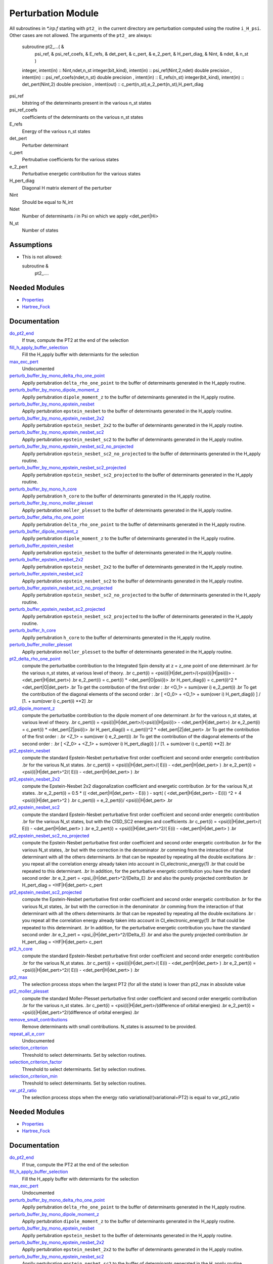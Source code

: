===================
Perturbation Module
===================


All subroutines in `*.irp.f` starting with ``pt2_`` in the current directory are
perturbation computed using the routine ``i_H_psi``. Other cases are not allowed.
The arguments of the ``pt2_`` are always:

  subroutine pt2_...(                                                &
      psi_ref,                                                       &
      psi_ref_coefs,                                                 &
      E_refs,                                                        &
      det_pert,                                                      &
      c_pert,                                                        &
      e_2_pert,                                                      &
      H_pert_diag,                                                   &
      Nint,                                                          &
      ndet,                                                          &
      n_st )


  integer, intent(in) :: Nint,ndet,n_st
  integer(bit_kind), intent(in)  :: psi_ref(Nint,2,ndet)
  double precision , intent(in)  :: psi_ref_coefs(ndet,n_st)
  double precision , intent(in)  :: E_refs(n_st)
  integer(bit_kind), intent(in)  :: det_pert(Nint,2)
  double precision , intent(out) :: c_pert(n_st),e_2_pert(n_st),H_pert_diag


psi_ref
  bitstring of the determinants present in the various n_st states
 
psi_ref_coefs
  coefficients of the determinants on the various n_st states
 
E_refs
  Energy of the various n_st states
 
det_pert
  Perturber determinant

c_pert
  Pertrubative coefficients for the various states
 
e_2_pert
  Perturbative energetic contribution for the various states

H_pert_diag
  Diagonal H matrix element of the perturber

Nint
  Should be equal to N_int

Ndet
  Number of determinants `i` in Psi on which we apply <det_pert|Hi>

N_st
  Number of states

Assumptions
===========

* This is not allowed:

  subroutine &
    pt2_....


Needed Modules
==============

.. Do not edit this section It was auto-generated
.. by the `update_README.py` script.

.. image:: tree_dependency.png

* `Properties <http://github.com/LCPQ/quantum_package/tree/master/src/Properties>`_
* `Hartree_Fock <http://github.com/LCPQ/quantum_package/tree/master/src/Hartree_Fock>`_

Documentation
=============

.. Do not edit this section It was auto-generated
.. by the `update_README.py` script.

`do_pt2_end <http://github.com/LCPQ/quantum_package/tree/master/src/Perturbation/ezfio_interface.irp.f#L6>`_
  If true, compute the PT2 at the end of the selection


`fill_h_apply_buffer_selection <http://github.com/LCPQ/quantum_package/tree/master/src/Perturbation/selection.irp.f#L1>`_
  Fill the H_apply buffer with determiants for the selection


`max_exc_pert <http://github.com/LCPQ/quantum_package/tree/master/src/Perturbation/exc_max.irp.f#L1>`_
  Undocumented


`perturb_buffer_by_mono_delta_rho_one_point <http://github.com/LCPQ/quantum_package/tree/master/src/Perturbation/perturbation.irp.f_shell_13#L161>`_
  Applly pertubration ``delta_rho_one_point`` to the buffer of determinants generated in the H_apply
  routine.


`perturb_buffer_by_mono_dipole_moment_z <http://github.com/LCPQ/quantum_package/tree/master/src/Perturbation/perturbation.irp.f_shell_13#L896>`_
  Applly pertubration ``dipole_moment_z`` to the buffer of determinants generated in the H_apply
  routine.


`perturb_buffer_by_mono_epstein_nesbet <http://github.com/LCPQ/quantum_package/tree/master/src/Perturbation/perturbation.irp.f_shell_13#L686>`_
  Applly pertubration ``epstein_nesbet`` to the buffer of determinants generated in the H_apply
  routine.


`perturb_buffer_by_mono_epstein_nesbet_2x2 <http://github.com/LCPQ/quantum_package/tree/master/src/Perturbation/perturbation.irp.f_shell_13#L791>`_
  Applly pertubration ``epstein_nesbet_2x2`` to the buffer of determinants generated in the H_apply
  routine.


`perturb_buffer_by_mono_epstein_nesbet_sc2 <http://github.com/LCPQ/quantum_package/tree/master/src/Perturbation/perturbation.irp.f_shell_13#L581>`_
  Applly pertubration ``epstein_nesbet_sc2`` to the buffer of determinants generated in the H_apply
  routine.


`perturb_buffer_by_mono_epstein_nesbet_sc2_no_projected <http://github.com/LCPQ/quantum_package/tree/master/src/Perturbation/perturbation.irp.f_shell_13#L476>`_
  Applly pertubration ``epstein_nesbet_sc2_no_projected`` to the buffer of determinants generated in the H_apply
  routine.


`perturb_buffer_by_mono_epstein_nesbet_sc2_projected <http://github.com/LCPQ/quantum_package/tree/master/src/Perturbation/perturbation.irp.f_shell_13#L371>`_
  Applly pertubration ``epstein_nesbet_sc2_projected`` to the buffer of determinants generated in the H_apply
  routine.


`perturb_buffer_by_mono_h_core <http://github.com/LCPQ/quantum_package/tree/master/src/Perturbation/perturbation.irp.f_shell_13#L266>`_
  Applly pertubration ``h_core`` to the buffer of determinants generated in the H_apply
  routine.


`perturb_buffer_by_mono_moller_plesset <http://github.com/LCPQ/quantum_package/tree/master/src/Perturbation/perturbation.irp.f_shell_13#L56>`_
  Applly pertubration ``moller_plesset`` to the buffer of determinants generated in the H_apply
  routine.


`perturb_buffer_delta_rho_one_point <http://github.com/LCPQ/quantum_package/tree/master/src/Perturbation/perturbation.irp.f_shell_13#L110>`_
  Applly pertubration ``delta_rho_one_point`` to the buffer of determinants generated in the H_apply
  routine.


`perturb_buffer_dipole_moment_z <http://github.com/LCPQ/quantum_package/tree/master/src/Perturbation/perturbation.irp.f_shell_13#L845>`_
  Applly pertubration ``dipole_moment_z`` to the buffer of determinants generated in the H_apply
  routine.


`perturb_buffer_epstein_nesbet <http://github.com/LCPQ/quantum_package/tree/master/src/Perturbation/perturbation.irp.f_shell_13#L635>`_
  Applly pertubration ``epstein_nesbet`` to the buffer of determinants generated in the H_apply
  routine.


`perturb_buffer_epstein_nesbet_2x2 <http://github.com/LCPQ/quantum_package/tree/master/src/Perturbation/perturbation.irp.f_shell_13#L740>`_
  Applly pertubration ``epstein_nesbet_2x2`` to the buffer of determinants generated in the H_apply
  routine.


`perturb_buffer_epstein_nesbet_sc2 <http://github.com/LCPQ/quantum_package/tree/master/src/Perturbation/perturbation.irp.f_shell_13#L530>`_
  Applly pertubration ``epstein_nesbet_sc2`` to the buffer of determinants generated in the H_apply
  routine.


`perturb_buffer_epstein_nesbet_sc2_no_projected <http://github.com/LCPQ/quantum_package/tree/master/src/Perturbation/perturbation.irp.f_shell_13#L425>`_
  Applly pertubration ``epstein_nesbet_sc2_no_projected`` to the buffer of determinants generated in the H_apply
  routine.


`perturb_buffer_epstein_nesbet_sc2_projected <http://github.com/LCPQ/quantum_package/tree/master/src/Perturbation/perturbation.irp.f_shell_13#L320>`_
  Applly pertubration ``epstein_nesbet_sc2_projected`` to the buffer of determinants generated in the H_apply
  routine.


`perturb_buffer_h_core <http://github.com/LCPQ/quantum_package/tree/master/src/Perturbation/perturbation.irp.f_shell_13#L215>`_
  Applly pertubration ``h_core`` to the buffer of determinants generated in the H_apply
  routine.


`perturb_buffer_moller_plesset <http://github.com/LCPQ/quantum_package/tree/master/src/Perturbation/perturbation.irp.f_shell_13#L5>`_
  Applly pertubration ``moller_plesset`` to the buffer of determinants generated in the H_apply
  routine.


`pt2_delta_rho_one_point <http://github.com/LCPQ/quantum_package/tree/master/src/Perturbation/delta_rho_perturbation.irp.f#L1>`_
  compute the perturbatibe contribution to the Integrated Spin density at z = z_one point of one determinant
  .br
  for the various n_st states, at various level of theory.
  .br
  c_pert(i) = <psi(i)|H|det_pert>/(<psi(i)|H|psi(i)> - <det_pert|H|det_pert>)
  .br
  e_2_pert(i) = c_pert(i) * <det_pert|O|psi(i)>
  .br
  H_pert_diag(i) = c_pert(i)^2 * <det_pert|O|det_pert>
  .br
  To get the contribution of the first order :
  .br
  <O_1> = sum(over i)  e_2_pert(i)
  .br
  To get the contribution of the diagonal elements of the second order :
  .br
  [ <O_0> + <O_1> + sum(over i)  H_pert_diag(i) ] / [1. + sum(over i) c_pert(i) **2]
  .br


`pt2_dipole_moment_z <http://github.com/LCPQ/quantum_package/tree/master/src/Perturbation/dipole_moment.irp.f#L1>`_
  compute the perturbatibe contribution to the dipole moment of one determinant
  .br
  for the various n_st states, at various level of theory.
  .br
  c_pert(i) = <psi(i)|H|det_pert>/(<psi(i)|H|psi(i)> - <det_pert|H|det_pert>)
  .br
  e_2_pert(i) = c_pert(i) * <det_pert|Z|psi(i)>
  .br
  H_pert_diag(i) = c_pert(i)^2 * <det_pert|Z|det_pert>
  .br
  To get the contribution of the first order :
  .br
  <Z_1> = sum(over i)  e_2_pert(i)
  .br
  To get the contribution of the diagonal elements of the second order :
  .br
  [ <Z_0> + <Z_1> + sum(over i)  H_pert_diag(i) ] / [1. + sum(over i) c_pert(i) **2]
  .br


`pt2_epstein_nesbet <http://github.com/LCPQ/quantum_package/tree/master/src/Perturbation/epstein_nesbet.irp.f#L1>`_
  compute the standard Epstein-Nesbet perturbative first order coefficient and second order energetic contribution
  .br
  for the various N_st states.
  .br
  c_pert(i) = <psi(i)|H|det_pert>/( E(i) - <det_pert|H|det_pert> )
  .br
  e_2_pert(i) = <psi(i)|H|det_pert>^2/( E(i) - <det_pert|H|det_pert> )
  .br


`pt2_epstein_nesbet_2x2 <http://github.com/LCPQ/quantum_package/tree/master/src/Perturbation/epstein_nesbet.irp.f#L45>`_
  compute the Epstein-Nesbet 2x2 diagonalization coefficient and energetic contribution
  .br
  for the various N_st states.
  .br
  e_2_pert(i) = 0.5 * (( <det_pert|H|det_pert> -  E(i) )  - sqrt( ( <det_pert|H|det_pert> -  E(i)) ^2 + 4 <psi(i)|H|det_pert>^2  )
  .br
  c_pert(i) = e_2_pert(i)/ <psi(i)|H|det_pert>
  .br


`pt2_epstein_nesbet_sc2 <http://github.com/LCPQ/quantum_package/tree/master/src/Perturbation/pert_sc2.irp.f#L186>`_
  compute the standard Epstein-Nesbet perturbative first order coefficient and second order energetic contribution
  .br
  for the various N_st states, but with the CISD_SC2 energies and coefficients
  .br
  c_pert(i) = <psi(i)|H|det_pert>/( E(i) - <det_pert|H|det_pert> )
  .br
  e_2_pert(i) = <psi(i)|H|det_pert>^2/( E(i) - <det_pert|H|det_pert> )
  .br


`pt2_epstein_nesbet_sc2_no_projected <http://github.com/LCPQ/quantum_package/tree/master/src/Perturbation/pert_sc2.irp.f#L87>`_
  compute the Epstein-Nesbet perturbative first order coefficient and second order energetic contribution
  .br
  for the various N_st states,
  .br
  but  with the correction in the denominator
  .br
  comming from the interaction of that determinant with all the others determinants
  .br
  that can be repeated by repeating all the double excitations
  .br
  : you repeat all the correlation energy already taken into account in CI_electronic_energy(1)
  .br
  that could be repeated to this determinant.
  .br
  In addition, for the perturbative energetic contribution you have the standard second order
  .br
  e_2_pert = <psi_i|H|det_pert>^2/(Delta_E)
  .br
  and also the purely projected contribution
  .br
  H_pert_diag = <HF|H|det_pert> c_pert


`pt2_epstein_nesbet_sc2_projected <http://github.com/LCPQ/quantum_package/tree/master/src/Perturbation/pert_sc2.irp.f#L2>`_
  compute the Epstein-Nesbet perturbative first order coefficient and second order energetic contribution
  .br
  for the various N_st states,
  .br
  but  with the correction in the denominator
  .br
  comming from the interaction of that determinant with all the others determinants
  .br
  that can be repeated by repeating all the double excitations
  .br
  : you repeat all the correlation energy already taken into account in CI_electronic_energy(1)
  .br
  that could be repeated to this determinant.
  .br
  In addition, for the perturbative energetic contribution you have the standard second order
  .br
  e_2_pert = <psi_i|H|det_pert>^2/(Delta_E)
  .br
  and also the purely projected contribution
  .br
  H_pert_diag = <HF|H|det_pert> c_pert


`pt2_h_core <http://github.com/LCPQ/quantum_package/tree/master/src/Perturbation/pert_single.irp.f#L1>`_
  compute the standard Epstein-Nesbet perturbative first order coefficient and second order energetic contribution
  .br
  for the various N_st states.
  .br
  c_pert(i) = <psi(i)|H|det_pert>/( E(i) - <det_pert|H|det_pert> )
  .br
  e_2_pert(i) = <psi(i)|H|det_pert>^2/( E(i) - <det_pert|H|det_pert> )
  .br


`pt2_max <http://github.com/LCPQ/quantum_package/tree/master/src/Perturbation/ezfio_interface.irp.f#L28>`_
  The selection process stops when the largest PT2 (for all the state) is lower
  than pt2_max in absolute value


`pt2_moller_plesset <http://github.com/LCPQ/quantum_package/tree/master/src/Perturbation/Moller_plesset.irp.f#L1>`_
  compute the standard Moller-Plesset perturbative first order coefficient and second order energetic contribution
  .br
  for the various n_st states.
  .br
  c_pert(i) = <psi(i)|H|det_pert>/(difference of orbital energies)
  .br
  e_2_pert(i) = <psi(i)|H|det_pert>^2/(difference of orbital energies)
  .br


`remove_small_contributions <http://github.com/LCPQ/quantum_package/tree/master/src/Perturbation/selection.irp.f#L87>`_
  Remove determinants with small contributions. N_states is assumed to be
  provided.


`repeat_all_e_corr <http://github.com/LCPQ/quantum_package/tree/master/src/Perturbation/pert_sc2.irp.f#L156>`_
  Undocumented


`selection_criterion <http://github.com/LCPQ/quantum_package/tree/master/src/Perturbation/selection.irp.f#L74>`_
  Threshold to select determinants. Set by selection routines.


`selection_criterion_factor <http://github.com/LCPQ/quantum_package/tree/master/src/Perturbation/selection.irp.f#L76>`_
  Threshold to select determinants. Set by selection routines.


`selection_criterion_min <http://github.com/LCPQ/quantum_package/tree/master/src/Perturbation/selection.irp.f#L75>`_
  Threshold to select determinants. Set by selection routines.


`var_pt2_ratio <http://github.com/LCPQ/quantum_package/tree/master/src/Perturbation/ezfio_interface.irp.f#L51>`_
  The selection process stops when the energy ratio variational/(variational+PT2)
  is equal to var_pt2_ratio

Needed Modules
==============
.. Do not edit this section It was auto-generated
.. by the `update_README.py` script.


.. image:: tree_dependency.png

* `Properties <http://github.com/LCPQ/quantum_package/tree/master/src/Properties>`_
* `Hartree_Fock <http://github.com/LCPQ/quantum_package/tree/master/src/Hartree_Fock>`_

Documentation
=============
.. Do not edit this section It was auto-generated
.. by the `update_README.py` script.


`do_pt2_end <http://github.com/LCPQ/quantum_package/tree/master/src/Perturbation/ezfio_interface.irp.f#L6>`_
  If true, compute the PT2 at the end of the selection


`fill_h_apply_buffer_selection <http://github.com/LCPQ/quantum_package/tree/master/src/Perturbation/selection.irp.f#L1>`_
  Fill the H_apply buffer with determiants for the selection


`max_exc_pert <http://github.com/LCPQ/quantum_package/tree/master/src/Perturbation/exc_max.irp.f#L1>`_
  Undocumented


`perturb_buffer_by_mono_delta_rho_one_point <http://github.com/LCPQ/quantum_package/tree/master/src/Perturbation/perturbation.irp.f_shell_13#L161>`_
  Applly pertubration ``delta_rho_one_point`` to the buffer of determinants generated in the H_apply
  routine.


`perturb_buffer_by_mono_dipole_moment_z <http://github.com/LCPQ/quantum_package/tree/master/src/Perturbation/perturbation.irp.f_shell_13#L896>`_
  Applly pertubration ``dipole_moment_z`` to the buffer of determinants generated in the H_apply
  routine.


`perturb_buffer_by_mono_epstein_nesbet <http://github.com/LCPQ/quantum_package/tree/master/src/Perturbation/perturbation.irp.f_shell_13#L686>`_
  Applly pertubration ``epstein_nesbet`` to the buffer of determinants generated in the H_apply
  routine.


`perturb_buffer_by_mono_epstein_nesbet_2x2 <http://github.com/LCPQ/quantum_package/tree/master/src/Perturbation/perturbation.irp.f_shell_13#L791>`_
  Applly pertubration ``epstein_nesbet_2x2`` to the buffer of determinants generated in the H_apply
  routine.


`perturb_buffer_by_mono_epstein_nesbet_sc2 <http://github.com/LCPQ/quantum_package/tree/master/src/Perturbation/perturbation.irp.f_shell_13#L581>`_
  Applly pertubration ``epstein_nesbet_sc2`` to the buffer of determinants generated in the H_apply
  routine.


`perturb_buffer_by_mono_epstein_nesbet_sc2_no_projected <http://github.com/LCPQ/quantum_package/tree/master/src/Perturbation/perturbation.irp.f_shell_13#L476>`_
  Applly pertubration ``epstein_nesbet_sc2_no_projected`` to the buffer of determinants generated in the H_apply
  routine.


`perturb_buffer_by_mono_epstein_nesbet_sc2_projected <http://github.com/LCPQ/quantum_package/tree/master/src/Perturbation/perturbation.irp.f_shell_13#L371>`_
  Applly pertubration ``epstein_nesbet_sc2_projected`` to the buffer of determinants generated in the H_apply
  routine.


`perturb_buffer_by_mono_h_core <http://github.com/LCPQ/quantum_package/tree/master/src/Perturbation/perturbation.irp.f_shell_13#L266>`_
  Applly pertubration ``h_core`` to the buffer of determinants generated in the H_apply
  routine.


`perturb_buffer_by_mono_moller_plesset <http://github.com/LCPQ/quantum_package/tree/master/src/Perturbation/perturbation.irp.f_shell_13#L56>`_
  Applly pertubration ``moller_plesset`` to the buffer of determinants generated in the H_apply
  routine.


`perturb_buffer_delta_rho_one_point <http://github.com/LCPQ/quantum_package/tree/master/src/Perturbation/perturbation.irp.f_shell_13#L110>`_
  Applly pertubration ``delta_rho_one_point`` to the buffer of determinants generated in the H_apply
  routine.


`perturb_buffer_dipole_moment_z <http://github.com/LCPQ/quantum_package/tree/master/src/Perturbation/perturbation.irp.f_shell_13#L845>`_
  Applly pertubration ``dipole_moment_z`` to the buffer of determinants generated in the H_apply
  routine.


`perturb_buffer_epstein_nesbet <http://github.com/LCPQ/quantum_package/tree/master/src/Perturbation/perturbation.irp.f_shell_13#L635>`_
  Applly pertubration ``epstein_nesbet`` to the buffer of determinants generated in the H_apply
  routine.


`perturb_buffer_epstein_nesbet_2x2 <http://github.com/LCPQ/quantum_package/tree/master/src/Perturbation/perturbation.irp.f_shell_13#L740>`_
  Applly pertubration ``epstein_nesbet_2x2`` to the buffer of determinants generated in the H_apply
  routine.


`perturb_buffer_epstein_nesbet_sc2 <http://github.com/LCPQ/quantum_package/tree/master/src/Perturbation/perturbation.irp.f_shell_13#L530>`_
  Applly pertubration ``epstein_nesbet_sc2`` to the buffer of determinants generated in the H_apply
  routine.


`perturb_buffer_epstein_nesbet_sc2_no_projected <http://github.com/LCPQ/quantum_package/tree/master/src/Perturbation/perturbation.irp.f_shell_13#L425>`_
  Applly pertubration ``epstein_nesbet_sc2_no_projected`` to the buffer of determinants generated in the H_apply
  routine.


`perturb_buffer_epstein_nesbet_sc2_projected <http://github.com/LCPQ/quantum_package/tree/master/src/Perturbation/perturbation.irp.f_shell_13#L320>`_
  Applly pertubration ``epstein_nesbet_sc2_projected`` to the buffer of determinants generated in the H_apply
  routine.


`perturb_buffer_h_core <http://github.com/LCPQ/quantum_package/tree/master/src/Perturbation/perturbation.irp.f_shell_13#L215>`_
  Applly pertubration ``h_core`` to the buffer of determinants generated in the H_apply
  routine.


`perturb_buffer_moller_plesset <http://github.com/LCPQ/quantum_package/tree/master/src/Perturbation/perturbation.irp.f_shell_13#L5>`_
  Applly pertubration ``moller_plesset`` to the buffer of determinants generated in the H_apply
  routine.


`pt2_delta_rho_one_point <http://github.com/LCPQ/quantum_package/tree/master/src/Perturbation/delta_rho_perturbation.irp.f#L1>`_
  compute the perturbatibe contribution to the Integrated Spin density at z = z_one point of one determinant
  .br
  for the various n_st states, at various level of theory.
  .br
  c_pert(i) = <psi(i)|H|det_pert>/(<psi(i)|H|psi(i)> - <det_pert|H|det_pert>)
  .br
  e_2_pert(i) = c_pert(i) * <det_pert|O|psi(i)>
  .br
  H_pert_diag(i) = c_pert(i)^2 * <det_pert|O|det_pert>
  .br
  To get the contribution of the first order :
  .br
  <O_1> = sum(over i)  e_2_pert(i)
  .br
  To get the contribution of the diagonal elements of the second order :
  .br
  [ <O_0> + <O_1> + sum(over i)  H_pert_diag(i) ] / [1. + sum(over i) c_pert(i) **2]
  .br


`pt2_dipole_moment_z <http://github.com/LCPQ/quantum_package/tree/master/src/Perturbation/dipole_moment.irp.f#L1>`_
  compute the perturbatibe contribution to the dipole moment of one determinant
  .br
  for the various n_st states, at various level of theory.
  .br
  c_pert(i) = <psi(i)|H|det_pert>/(<psi(i)|H|psi(i)> - <det_pert|H|det_pert>)
  .br
  e_2_pert(i) = c_pert(i) * <det_pert|Z|psi(i)>
  .br
  H_pert_diag(i) = c_pert(i)^2 * <det_pert|Z|det_pert>
  .br
  To get the contribution of the first order :
  .br
  <Z_1> = sum(over i)  e_2_pert(i)
  .br
  To get the contribution of the diagonal elements of the second order :
  .br
  [ <Z_0> + <Z_1> + sum(over i)  H_pert_diag(i) ] / [1. + sum(over i) c_pert(i) **2]
  .br


`pt2_epstein_nesbet <http://github.com/LCPQ/quantum_package/tree/master/src/Perturbation/epstein_nesbet.irp.f#L1>`_
  compute the standard Epstein-Nesbet perturbative first order coefficient and second order energetic contribution
  .br
  for the various N_st states.
  .br
  c_pert(i) = <psi(i)|H|det_pert>/( E(i) - <det_pert|H|det_pert> )
  .br
  e_2_pert(i) = <psi(i)|H|det_pert>^2/( E(i) - <det_pert|H|det_pert> )
  .br


`pt2_epstein_nesbet_2x2 <http://github.com/LCPQ/quantum_package/tree/master/src/Perturbation/epstein_nesbet.irp.f#L45>`_
  compute the Epstein-Nesbet 2x2 diagonalization coefficient and energetic contribution
  .br
  for the various N_st states.
  .br
  e_2_pert(i) = 0.5 * (( <det_pert|H|det_pert> -  E(i) )  - sqrt( ( <det_pert|H|det_pert> -  E(i)) ^2 + 4 <psi(i)|H|det_pert>^2  )
  .br
  c_pert(i) = e_2_pert(i)/ <psi(i)|H|det_pert>
  .br


`pt2_epstein_nesbet_sc2 <http://github.com/LCPQ/quantum_package/tree/master/src/Perturbation/pert_sc2.irp.f#L186>`_
  compute the standard Epstein-Nesbet perturbative first order coefficient and second order energetic contribution
  .br
  for the various N_st states, but with the CISD_SC2 energies and coefficients
  .br
  c_pert(i) = <psi(i)|H|det_pert>/( E(i) - <det_pert|H|det_pert> )
  .br
  e_2_pert(i) = <psi(i)|H|det_pert>^2/( E(i) - <det_pert|H|det_pert> )
  .br


`pt2_epstein_nesbet_sc2_no_projected <http://github.com/LCPQ/quantum_package/tree/master/src/Perturbation/pert_sc2.irp.f#L87>`_
  compute the Epstein-Nesbet perturbative first order coefficient and second order energetic contribution
  .br
  for the various N_st states,
  .br
  but  with the correction in the denominator
  .br
  comming from the interaction of that determinant with all the others determinants
  .br
  that can be repeated by repeating all the double excitations
  .br
  : you repeat all the correlation energy already taken into account in CI_electronic_energy(1)
  .br
  that could be repeated to this determinant.
  .br
  In addition, for the perturbative energetic contribution you have the standard second order
  .br
  e_2_pert = <psi_i|H|det_pert>^2/(Delta_E)
  .br
  and also the purely projected contribution
  .br
  H_pert_diag = <HF|H|det_pert> c_pert


`pt2_epstein_nesbet_sc2_projected <http://github.com/LCPQ/quantum_package/tree/master/src/Perturbation/pert_sc2.irp.f#L2>`_
  compute the Epstein-Nesbet perturbative first order coefficient and second order energetic contribution
  .br
  for the various N_st states,
  .br
  but  with the correction in the denominator
  .br
  comming from the interaction of that determinant with all the others determinants
  .br
  that can be repeated by repeating all the double excitations
  .br
  : you repeat all the correlation energy already taken into account in CI_electronic_energy(1)
  .br
  that could be repeated to this determinant.
  .br
  In addition, for the perturbative energetic contribution you have the standard second order
  .br
  e_2_pert = <psi_i|H|det_pert>^2/(Delta_E)
  .br
  and also the purely projected contribution
  .br
  H_pert_diag = <HF|H|det_pert> c_pert


`pt2_h_core <http://github.com/LCPQ/quantum_package/tree/master/src/Perturbation/pert_single.irp.f#L1>`_
  compute the standard Epstein-Nesbet perturbative first order coefficient and second order energetic contribution
  .br
  for the various N_st states.
  .br
  c_pert(i) = <psi(i)|H|det_pert>/( E(i) - <det_pert|H|det_pert> )
  .br
  e_2_pert(i) = <psi(i)|H|det_pert>^2/( E(i) - <det_pert|H|det_pert> )
  .br


`pt2_max <http://github.com/LCPQ/quantum_package/tree/master/src/Perturbation/ezfio_interface.irp.f#L28>`_
  The selection process stops when the largest PT2 (for all the state) is lower
  than pt2_max in absolute value


`pt2_moller_plesset <http://github.com/LCPQ/quantum_package/tree/master/src/Perturbation/Moller_plesset.irp.f#L1>`_
  compute the standard Moller-Plesset perturbative first order coefficient and second order energetic contribution
  .br
  for the various n_st states.
  .br
  c_pert(i) = <psi(i)|H|det_pert>/(difference of orbital energies)
  .br
  e_2_pert(i) = <psi(i)|H|det_pert>^2/(difference of orbital energies)
  .br


`remove_small_contributions <http://github.com/LCPQ/quantum_package/tree/master/src/Perturbation/selection.irp.f#L87>`_
  Remove determinants with small contributions. N_states is assumed to be
  provided.


`repeat_all_e_corr <http://github.com/LCPQ/quantum_package/tree/master/src/Perturbation/pert_sc2.irp.f#L156>`_
  Undocumented


`selection_criterion <http://github.com/LCPQ/quantum_package/tree/master/src/Perturbation/selection.irp.f#L74>`_
  Threshold to select determinants. Set by selection routines.


`selection_criterion_factor <http://github.com/LCPQ/quantum_package/tree/master/src/Perturbation/selection.irp.f#L76>`_
  Threshold to select determinants. Set by selection routines.


`selection_criterion_min <http://github.com/LCPQ/quantum_package/tree/master/src/Perturbation/selection.irp.f#L75>`_
  Threshold to select determinants. Set by selection routines.


`var_pt2_ratio <http://github.com/LCPQ/quantum_package/tree/master/src/Perturbation/ezfio_interface.irp.f#L51>`_
  The selection process stops when the energy ratio variational/(variational+PT2)
  is equal to var_pt2_ratio

